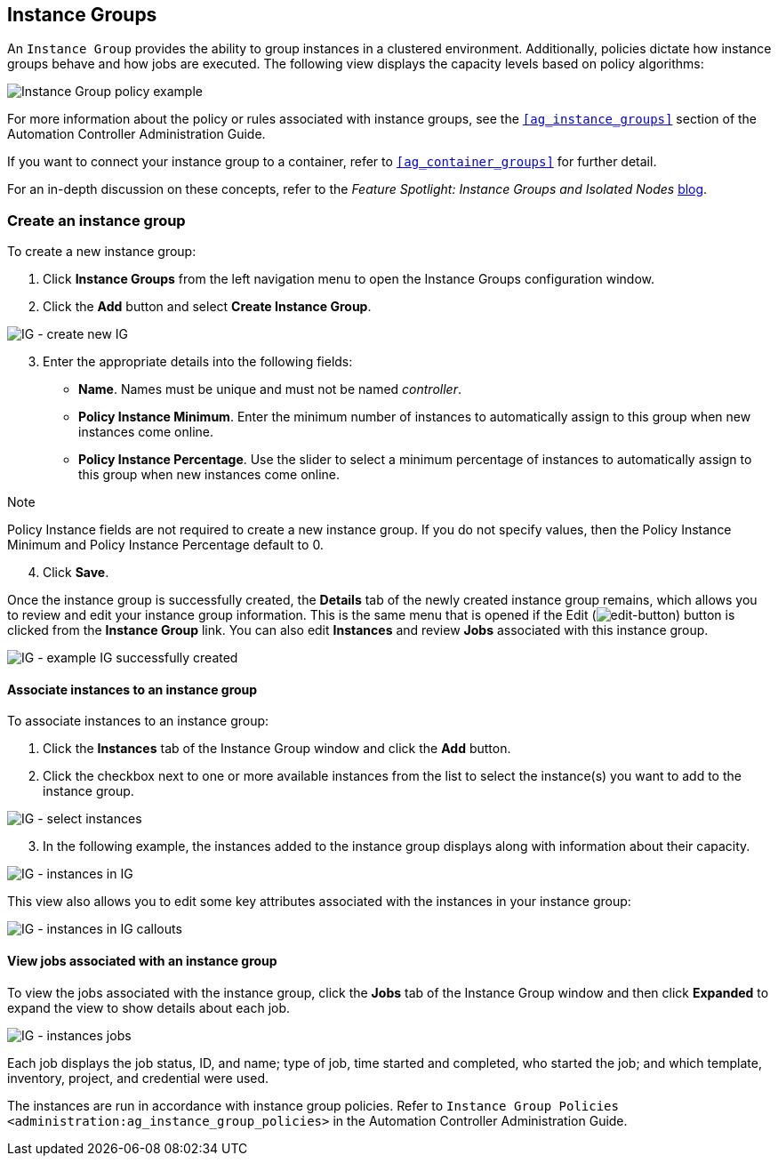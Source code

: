 [[ug_instance_groups]]
== Instance Groups

An `Instance Group` provides the ability to group instances in a
clustered environment. Additionally, policies dictate how instance
groups behave and how jobs are executed. The following view displays the
capacity levels based on policy algorithms:

image:instance-groups_list_view.png[Instance
Group policy example]

For more information about the policy or rules associated with instance
groups, see the `xref:ag_instance_groups[]` section of the Automation
Controller Administration Guide.

If you want to connect your instance group to a container, refer to
`xref:ag_container_groups[]` for further detail.

For an in-depth discussion on these concepts, refer to the _Feature
Spotlight: Instance Groups and Isolated Nodes_
https://www.ansible.com/blog/ansible-tower-feature-spotlight-instance-groups-and-isolated-nodes[blog].

=== Create an instance group

To create a new instance group:

[arabic]
. Click *Instance Groups* from the left navigation menu to open the
Instance Groups configuration window.
. Click the *Add* button and select *Create Instance Group*.

image:instance-group-create-new-ig.png[IG -
create new IG]

[arabic, start=3]
. Enter the appropriate details into the following fields:

* *Name*. Names must be unique and must not be named _controller_.
* *Policy Instance Minimum*. Enter the minimum number of instances to
automatically assign to this group when new instances come online.
* *Policy Instance Percentage*. Use the slider to select a minimum
percentage of instances to automatically assign to this group when new
instances come online.

Note

Policy Instance fields are not required to create a new instance group.
If you do not specify values, then the Policy Instance Minimum and
Policy Instance Percentage default to 0.

[arabic, start=4]
. Click *Save*.

Once the instance group is successfully created, the *Details* tab of
the newly created instance group remains, which allows you to review and
edit your instance group information. This is the same menu that is
opened if the Edit
(image:edit-button.png[edit-button]) button
is clicked from the *Instance Group* link. You can also edit *Instances*
and review *Jobs* associated with this instance group.

image:instance-group-example-ig-successfully-created.png[IG
- example IG successfully created]

==== Associate instances to an instance group

To associate instances to an instance group:

[arabic]
. Click the *Instances* tab of the Instance Group window and click the
*Add* button.
. Click the checkbox next to one or more available instances from the
list to select the instance(s) you want to add to the instance group.

image:instance-group-assoc-instances.png[IG -
select instances]

[arabic, start=3]
. In the following example, the instances added to the instance group
displays along with information about their capacity.

image:instance-group-instances-example.png[IG
- instances in IG]

This view also allows you to edit some key attributes associated with
the instances in your instance group:

image:instance-group-instances-example-callouts.png[IG
- instances in IG callouts]

==== View jobs associated with an instance group

To view the jobs associated with the instance group, click the *Jobs*
tab of the Instance Group window and then click *Expanded* to expand the
view to show details about each job.

image:instance-group-jobs-list.png[IG -
instances jobs]

Each job displays the job status, ID, and name; type of job, time
started and completed, who started the job; and which template,
inventory, project, and credential were used.

The instances are run in accordance with instance group policies. Refer
to `Instance Group Policies <administration:ag_instance_group_policies>`
in the Automation Controller Administration Guide.
